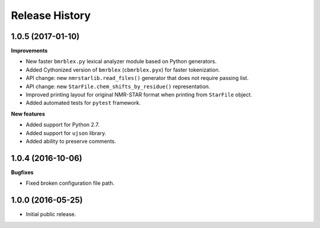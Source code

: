 .. :changelog:

Release History
===============

1.0.5 (2017-01-10)
~~~~~~~~~~~~~~~~~~
**Improvements**

- New faster ``bmrblex.py`` lexical analyzer module based on Python generators.
- Added Cythonized version of ``bmrblex`` (``cbmrblex.pyx``) for faster tokenization.
- API change: new ``nmrstarlib.read_files()`` generator that does not require passing list.
- API change: new ``StarFile.chem_shifts_by_residue()`` representation.
- Improved printing layout for original NMR-STAR format when printing from ``StarFile`` object.
- Added automated tests for ``pytest`` framework.

**New features**

- Added support for Python 2.7.
- Added support for ``ujson`` library.
- Added ability to preserve comments.

1.0.4 (2016-10-06)
~~~~~~~~~~~~~~~~~~

**Bugfixes**

- Fixed broken configuration file path.

1.0.0 (2016-05-25)
~~~~~~~~~~~~~~~~~~

- Initial public release.